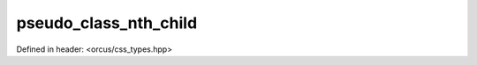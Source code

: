 pseudo_class_nth_child
======================

Defined in header: <orcus/css_types.hpp>

.. doxygenvariable:: orcus::css::pseudo_class_nth_child